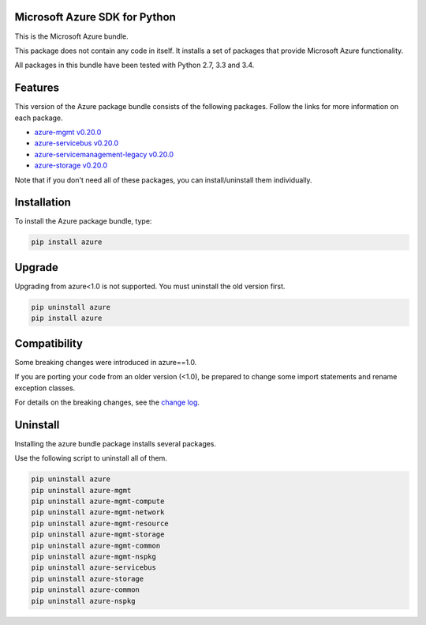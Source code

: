 Microsoft Azure SDK for Python
==============================

This is the Microsoft Azure bundle.

This package does not contain any code in itself. It installs a set
of packages that provide Microsoft Azure functionality.

All packages in this bundle have been tested with Python 2.7, 3.3 and 3.4.


Features
========

This version of the Azure package bundle consists of the following
packages. Follow the links for more information on each package.

-  `azure-mgmt v0.20.0 <https://pypi.python.org/pypi/azure-mgmt/0.20.0>`__
-  `azure-servicebus v0.20.0 <https://pypi.python.org/pypi/azure-servicebus/0.20.0>`__
-  `azure-servicemanagement-legacy v0.20.0 <https://pypi.python.org/pypi/azure-servicemanagement-legacy/0.20.0>`__
-  `azure-storage v0.20.0 <https://pypi.python.org/pypi/azure-storage/0.20.0>`__

Note that if you don't need all of these packages, you can install/uninstall them individually.


Installation
============

To install the Azure package bundle, type:

.. code:: shell

    pip install azure


Upgrade
=======

Upgrading from azure<1.0 is not supported. You must uninstall the old version first.

.. code:: shell

    pip uninstall azure
    pip install azure


Compatibility
=============

Some breaking changes were introduced in azure==1.0.

If you are porting your code from an older version (<1.0), be prepared
to change some import statements and rename exception classes.

For details on the breaking changes, see the
`change log <https://github.com/Azure/azure-sdk-for-python/blob/master/ChangeLog.txt>`__.


Uninstall
=========

Installing the azure bundle package installs several packages.

Use the following script to uninstall all of them.

.. code:: shell

    pip uninstall azure
    pip uninstall azure-mgmt
    pip uninstall azure-mgmt-compute
    pip uninstall azure-mgmt-network
    pip uninstall azure-mgmt-resource
    pip uninstall azure-mgmt-storage
    pip uninstall azure-mgmt-common
    pip uninstall azure-mgmt-nspkg
    pip uninstall azure-servicebus
    pip uninstall azure-storage
    pip uninstall azure-common
    pip uninstall azure-nspkg
